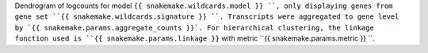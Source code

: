 Dendrogram of logcounts for model ``{{ snakemake.wildcards.model }} ``, only displaying genes from gene set ``{{ snakemake.wildcards.signature }} ``.
Transcripts were aggregated to gene level by `{{ snakemake.params.aggregate_counts }}`.
For hierarchical clustering, the linkage function used is ``{{ snakemake.params.linkage }}`` with metric ``{{ snakemake.params.metric }} ``.
